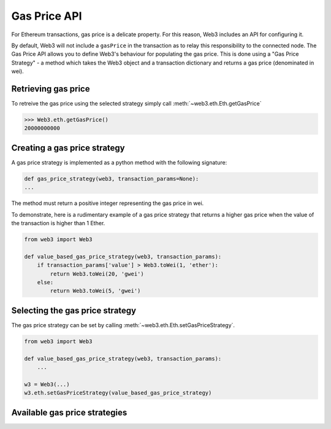 .. _Gas_Price:

Gas Price API
===============

For Ethereum transactions, gas price is a delicate property. For this reason, 
Web3 includes an API for configuring it.  

By default, Web3 will not include a ``gasPrice`` in the transaction as to relay 
this responsibility to the connected node. The Gas Price API allows you to 
define Web3's behaviour for populating the gas price. This is done using a 
"Gas Price Strategy" - a method which takes the Web3 object and a transaction 
dictionary and returns a gas price (denominated in wei). 

Retrieving gas price
--------------------

To retreive the gas price using the selected strategy simply call 
:meth:`~web3.eth.Eth.getGasPrice` 

.. code-block:: python

    >>> Web3.eth.getGasPrice()
    20000000000

Creating a gas price strategy
-------------------------------

A gas price strategy is implemented as a python method with the following 
signature:

.. code-block:: python

    def gas_price_strategy(web3, transaction_params=None):
    ...

The method must return a positive integer representing the gas price in wei.

To demonstrate, here is a rudimentary example of a gas price strategy that 
returns a higher gas price when the value of the transaction is higher than 
1 Ether.

.. code-block:: python

    from web3 import Web3
    
    def value_based_gas_price_strategy(web3, transaction_params):
        if transaction_params['value'] > Web3.toWei(1, 'ether'):
            return Web3.toWei(20, 'gwei')
        else:
            return Web3.toWei(5, 'gwei')

Selecting the gas price strategy
--------------------------------

The gas price strategy can be set by calling :meth:`~web3.eth.Eth.setGasPriceStrategy`.

.. code-block:: python

    from web3 import Web3
    
    def value_based_gas_price_strategy(web3, transaction_params):
        ...

    w3 = Web3(...)
    w3.eth.setGasPriceStrategy(value_based_gas_price_strategy)

Available gas price strategies
------------------------------

.. py:module:: web3.gas_strategies.rpc

.. py:method:: rpc_gas_price_strategy(web3, transaction_params=None)

    Makes a call to the `JSON-RPC eth_gasPrice 
    method <https://github.com/ethereum/wiki/wiki/JSON-RPC#eth_gasprice>`_ which returns
    the gas price configured by the connected Ethereum node. 